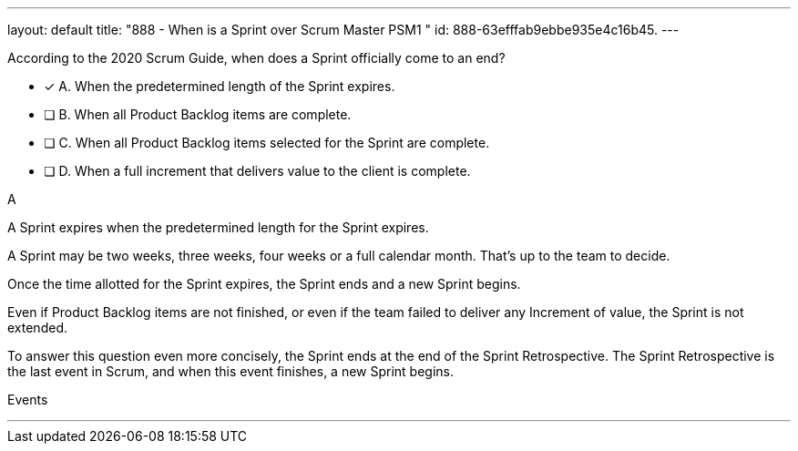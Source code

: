 ---
layout: default 
title: "888 - When is a Sprint over Scrum Master PSM1 "
id: 888-63efffab9ebbe935e4c16b45.
---


[#question]


****

[#query]
--
According to the 2020 Scrum Guide, when does a Sprint officially come to an end?
--

[#list]
--
* [*] A. When the predetermined length of the Sprint expires.
* [ ] B. When all Product Backlog items are complete.
* [ ] C. When all Product Backlog items selected for the Sprint are complete.
* [ ] D. When a full increment that delivers value to the client is complete.

--
****

[#answer]
A

[#explanation]
--
A Sprint expires when the predetermined length for the Sprint expires.

A Sprint may be two weeks, three weeks, four weeks or a full calendar month. That's up to the team to decide.

Once the time allotted for the Sprint expires, the Sprint ends and a new Sprint begins.

Even if Product Backlog items are not finished, or even if the team failed to deliver any Increment of value, the Sprint is not extended.

To answer this question even more concisely, the Sprint ends at the end of the Sprint Retrospective. The Sprint Retrospective is the last event in Scrum, and when this event finishes, a new Sprint begins. 

--

[#ka]
Events

'''


